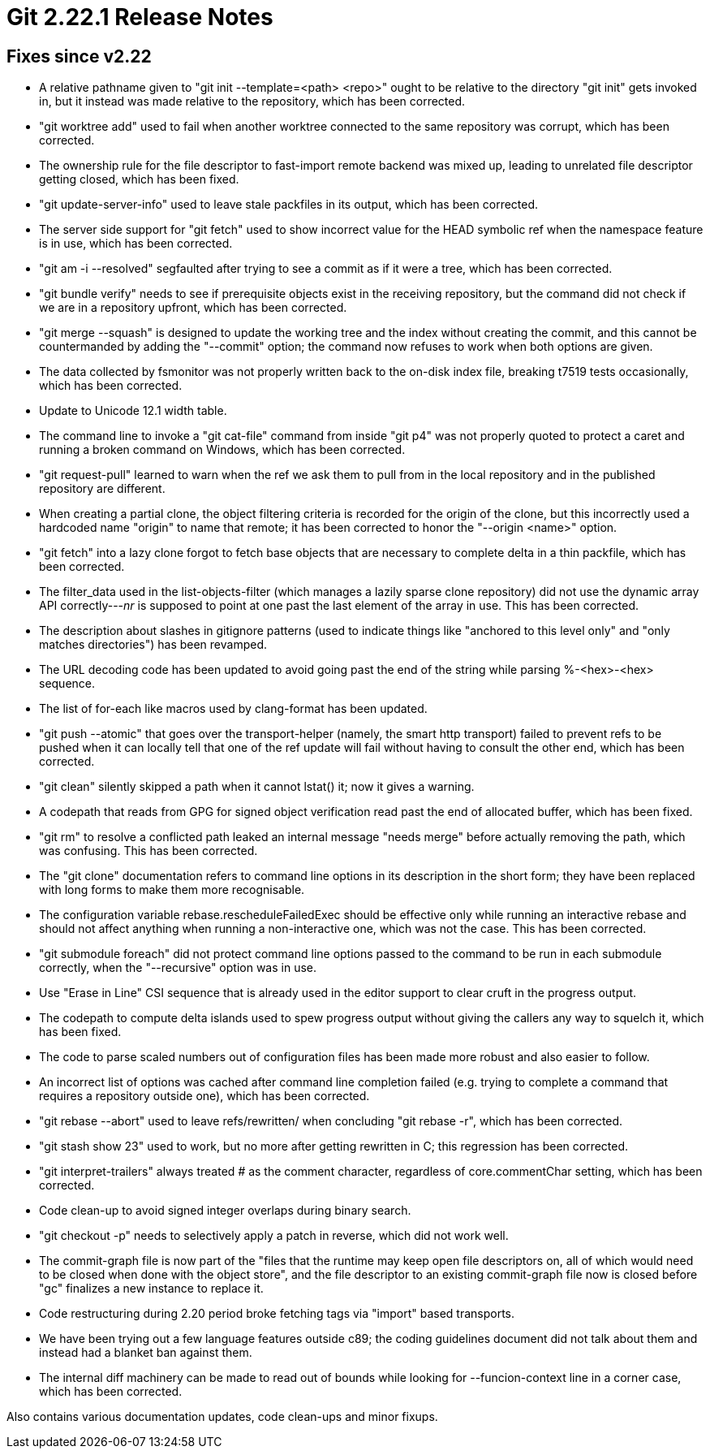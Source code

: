 Git 2.22.1 Release Notes
========================

Fixes since v2.22
-----------------

 * A relative pathname given to "git init --template=<path> <repo>"
   ought to be relative to the directory "git init" gets invoked in,
   but it instead was made relative to the repository, which has been
   corrected.

 * "git worktree add" used to fail when another worktree connected to
   the same repository was corrupt, which has been corrected.

 * The ownership rule for the file descriptor to fast-import remote
   backend was mixed up, leading to unrelated file descriptor getting
   closed, which has been fixed.

 * "git update-server-info" used to leave stale packfiles in its
   output, which has been corrected.

 * The server side support for "git fetch" used to show incorrect
   value for the HEAD symbolic ref when the namespace feature is in
   use, which has been corrected.

 * "git am -i --resolved" segfaulted after trying to see a commit as
   if it were a tree, which has been corrected.

 * "git bundle verify" needs to see if prerequisite objects exist in
   the receiving repository, but the command did not check if we are
   in a repository upfront, which has been corrected.

 * "git merge --squash" is designed to update the working tree and the
   index without creating the commit, and this cannot be countermanded
   by adding the "--commit" option; the command now refuses to work
   when both options are given.

 * The data collected by fsmonitor was not properly written back to
   the on-disk index file, breaking t7519 tests occasionally, which
   has been corrected.

 * Update to Unicode 12.1 width table.

 * The command line to invoke a "git cat-file" command from inside
   "git p4" was not properly quoted to protect a caret and running a
   broken command on Windows, which has been corrected.

 * "git request-pull" learned to warn when the ref we ask them to pull
   from in the local repository and in the published repository are
   different.

 * When creating a partial clone, the object filtering criteria is
   recorded for the origin of the clone, but this incorrectly used a
   hardcoded name "origin" to name that remote; it has been corrected
   to honor the "--origin <name>" option.

 * "git fetch" into a lazy clone forgot to fetch base objects that are
   necessary to complete delta in a thin packfile, which has been
   corrected.

 * The filter_data used in the list-objects-filter (which manages a
   lazily sparse clone repository) did not use the dynamic array API
   correctly---'nr' is supposed to point at one past the last element
   of the array in use.  This has been corrected.

 * The description about slashes in gitignore patterns (used to
   indicate things like "anchored to this level only" and "only
   matches directories") has been revamped.

 * The URL decoding code has been updated to avoid going past the end
   of the string while parsing %-<hex>-<hex> sequence.

 * The list of for-each like macros used by clang-format has been
   updated.

 * "git push --atomic" that goes over the transport-helper (namely,
   the smart http transport) failed to prevent refs to be pushed when
   it can locally tell that one of the ref update will fail without
   having to consult the other end, which has been corrected.

 * "git clean" silently skipped a path when it cannot lstat() it; now
   it gives a warning.

 * A codepath that reads from GPG for signed object verification read
   past the end of allocated buffer, which has been fixed.

 * "git rm" to resolve a conflicted path leaked an internal message
   "needs merge" before actually removing the path, which was
   confusing.  This has been corrected.

 * The "git clone" documentation refers to command line options in its
   description in the short form; they have been replaced with long
   forms to make them more recognisable.

 * The configuration variable rebase.rescheduleFailedExec should be
   effective only while running an interactive rebase and should not
   affect anything when running a non-interactive one, which was not
   the case.  This has been corrected.

 * "git submodule foreach" did not protect command line options passed
   to the command to be run in each submodule correctly, when the
   "--recursive" option was in use.

 * Use "Erase in Line" CSI sequence that is already used in the editor
   support to clear cruft in the progress output.

 * The codepath to compute delta islands used to spew progress output
   without giving the callers any way to squelch it, which has been
   fixed.

 * The code to parse scaled numbers out of configuration files has
   been made more robust and also easier to follow.

 * An incorrect list of options was cached after command line
   completion failed (e.g. trying to complete a command that requires
   a repository outside one), which has been corrected.

 * "git rebase --abort" used to leave refs/rewritten/ when concluding
   "git rebase -r", which has been corrected.

 * "git stash show 23" used to work, but no more after getting
   rewritten in C; this regression has been corrected.

 * "git interpret-trailers" always treated '#' as the comment
   character, regardless of core.commentChar setting, which has been
   corrected.

 * Code clean-up to avoid signed integer overlaps during binary search.

 * "git checkout -p" needs to selectively apply a patch in reverse,
   which did not work well.

 * The commit-graph file is now part of the "files that the runtime
   may keep open file descriptors on, all of which would need to be
   closed when done with the object store", and the file descriptor to
   an existing commit-graph file now is closed before "gc" finalizes a
   new instance to replace it.

 * Code restructuring during 2.20 period broke fetching tags via
   "import" based transports.

 * We have been trying out a few language features outside c89; the
   coding guidelines document did not talk about them and instead had
   a blanket ban against them.

 * The internal diff machinery can be made to read out of bounds while
   looking for --funcion-context line in a corner case, which has been
   corrected.

Also contains various documentation updates, code clean-ups and minor fixups.
